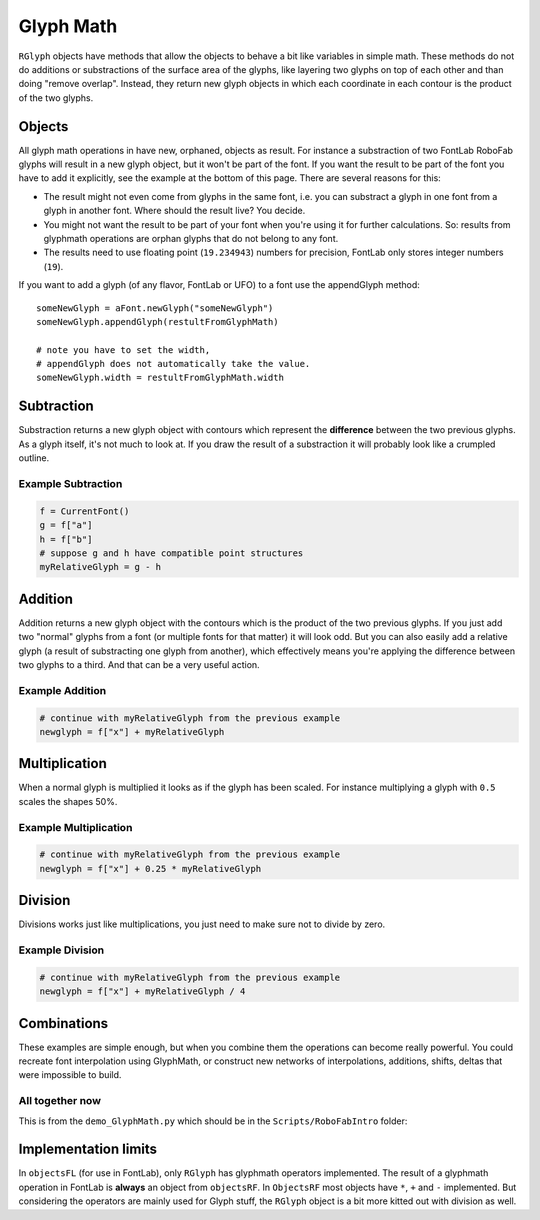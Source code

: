 Glyph Math
==========

``RGlyph`` objects have methods that allow the objects to behave a bit like variables in simple math. These methods do not do additions or substractions of the surface area of the glyphs, like layering two glyphs on top of each other and than doing "remove overlap". Instead, they return new glyph objects in which each coordinate in each contour is the product of the two glyphs.

Objects
-------

All glyph math operations in have new, orphaned, objects as result. For instance a substraction of two FontLab RoboFab glyphs will result in a new glyph object, but it won't be part of the font. If you want the result to be part of the font you have to add it explicitly, see the example at the bottom of this page. There are several reasons for this:

- The result might not even come from glyphs in the same font, i.e. you can substract a glyph in one font from a glyph in another font. Where should the result live? You decide.

- You might not want the result to be part of your font when you're using it for further calculations. So: results from glyphmath operations are orphan glyphs that do not belong to any font.

- The results need to use floating point (``19.234943``) numbers for precision, FontLab only stores integer numbers (``19``).

If you want to add a glyph (of any flavor, FontLab or UFO) to a font use the appendGlyph method::

    someNewGlyph = aFont.newGlyph("someNewGlyph")
    someNewGlyph.appendGlyph(restultFromGlyphMath)
     
    # note you have to set the width,
    # appendGlyph does not automatically take the value.
    someNewGlyph.width = restultFromGlyphMath.width

Subtraction
-----------

Substraction returns a new glyph object with contours which represent the **difference** between the two previous glyphs. As a glyph itself, it's not much to look at. If you draw the result of a substraction it will probably look like a crumpled outline.

Example Subtraction
^^^^^^^^^^^^^^^^^^^

.. code::

    f = CurrentFont()
    g = f["a"]
    h = f["b"]
    # suppose g and h have compatible point structures
    myRelativeGlyph = g - h

Addition
--------

Addition returns a new glyph object with the contours which is the product of the two previous glyphs. If you just add two "normal" glyphs from a font (or multiple fonts for that matter) it will look odd. But you can also easily add a relative glyph (a result of substracting one glyph from another), which effectively means you're applying the difference between two glyphs to a third. And that can be a very useful action.

Example Addition
^^^^^^^^^^^^^^^^

.. code::

    # continue with myRelativeGlyph from the previous example
    newglyph = f["x"] + myRelativeGlyph

Multiplication
--------------

When a normal glyph is multiplied it looks as if the glyph has been scaled. For instance multiplying a glyph with ``0.5`` scales the shapes 50%.

Example Multiplication
^^^^^^^^^^^^^^^^^^^^^^

.. code:: 

    # continue with myRelativeGlyph from the previous example
    newglyph = f["x"] + 0.25 * myRelativeGlyph

Division
--------

Divisions works just like multiplications, you just need to make sure not to divide by zero.

Example Division
^^^^^^^^^^^^^^^^

.. code::

    # continue with myRelativeGlyph from the previous example
    newglyph = f["x"] + myRelativeGlyph / 4

Combinations
------------

These examples are simple enough, but when you combine them the operations can become really powerful. You could recreate font interpolation using GlyphMath, or construct new networks of interpolations, additions, shifts, deltas that were impossible to build.

All together now
^^^^^^^^^^^^^^^^

This is from the ``demo_GlyphMath.py`` which should be in the ``Scripts/RoboFabIntro`` folder:

.. showcode:: ../../examples/howtos/glyphMath_00.py

Implementation limits
---------------------

In ``objectsFL`` (for use in FontLab), only ``RGlyph`` has glyphmath operators implemented. The result of a glyphmath operation in FontLab is **always** an object from ``objectsRF``. In ``ObjectsRF`` most objects have ``*``, ``+`` and ``-`` implemented. But considering the operators are mainly used for Glyph stuff, the ``RGlyph`` object is a bit more kitted out with division as well.
